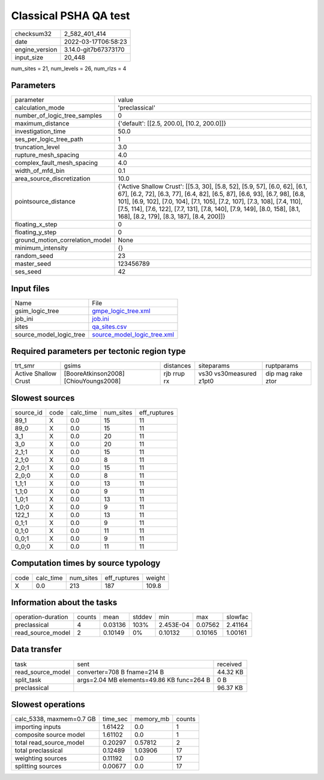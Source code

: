 Classical PSHA QA test
======================

+----------------+----------------------+
| checksum32     | 2_582_401_414        |
+----------------+----------------------+
| date           | 2022-03-17T06:58:23  |
+----------------+----------------------+
| engine_version | 3.14.0-git7b67373170 |
+----------------+----------------------+
| input_size     | 20_448               |
+----------------+----------------------+

num_sites = 21, num_levels = 26, num_rlzs = 4

Parameters
----------
+---------------------------------+-----------------------------------------------------------------------------------------------------------------------------------------------------------------------------------------------------------------------------------------------------------------------------------------------------------------------------------------------------------------+
| parameter                       | value                                                                                                                                                                                                                                                                                                                                                           |
+---------------------------------+-----------------------------------------------------------------------------------------------------------------------------------------------------------------------------------------------------------------------------------------------------------------------------------------------------------------------------------------------------------------+
| calculation_mode                | 'preclassical'                                                                                                                                                                                                                                                                                                                                                  |
+---------------------------------+-----------------------------------------------------------------------------------------------------------------------------------------------------------------------------------------------------------------------------------------------------------------------------------------------------------------------------------------------------------------+
| number_of_logic_tree_samples    | 0                                                                                                                                                                                                                                                                                                                                                               |
+---------------------------------+-----------------------------------------------------------------------------------------------------------------------------------------------------------------------------------------------------------------------------------------------------------------------------------------------------------------------------------------------------------------+
| maximum_distance                | {'default': [[2.5, 200.0], [10.2, 200.0]]}                                                                                                                                                                                                                                                                                                                      |
+---------------------------------+-----------------------------------------------------------------------------------------------------------------------------------------------------------------------------------------------------------------------------------------------------------------------------------------------------------------------------------------------------------------+
| investigation_time              | 50.0                                                                                                                                                                                                                                                                                                                                                            |
+---------------------------------+-----------------------------------------------------------------------------------------------------------------------------------------------------------------------------------------------------------------------------------------------------------------------------------------------------------------------------------------------------------------+
| ses_per_logic_tree_path         | 1                                                                                                                                                                                                                                                                                                                                                               |
+---------------------------------+-----------------------------------------------------------------------------------------------------------------------------------------------------------------------------------------------------------------------------------------------------------------------------------------------------------------------------------------------------------------+
| truncation_level                | 3.0                                                                                                                                                                                                                                                                                                                                                             |
+---------------------------------+-----------------------------------------------------------------------------------------------------------------------------------------------------------------------------------------------------------------------------------------------------------------------------------------------------------------------------------------------------------------+
| rupture_mesh_spacing            | 4.0                                                                                                                                                                                                                                                                                                                                                             |
+---------------------------------+-----------------------------------------------------------------------------------------------------------------------------------------------------------------------------------------------------------------------------------------------------------------------------------------------------------------------------------------------------------------+
| complex_fault_mesh_spacing      | 4.0                                                                                                                                                                                                                                                                                                                                                             |
+---------------------------------+-----------------------------------------------------------------------------------------------------------------------------------------------------------------------------------------------------------------------------------------------------------------------------------------------------------------------------------------------------------------+
| width_of_mfd_bin                | 0.1                                                                                                                                                                                                                                                                                                                                                             |
+---------------------------------+-----------------------------------------------------------------------------------------------------------------------------------------------------------------------------------------------------------------------------------------------------------------------------------------------------------------------------------------------------------------+
| area_source_discretization      | 10.0                                                                                                                                                                                                                                                                                                                                                            |
+---------------------------------+-----------------------------------------------------------------------------------------------------------------------------------------------------------------------------------------------------------------------------------------------------------------------------------------------------------------------------------------------------------------+
| pointsource_distance            | {'Active Shallow Crust': [[5.3, 30], [5.8, 52], [5.9, 57], [6.0, 62], [6.1, 67], [6.2, 72], [6.3, 77], [6.4, 82], [6.5, 87], [6.6, 93], [6.7, 98], [6.8, 101], [6.9, 102], [7.0, 104], [7.1, 105], [7.2, 107], [7.3, 108], [7.4, 110], [7.5, 114], [7.6, 122], [7.7, 131], [7.8, 140], [7.9, 149], [8.0, 158], [8.1, 168], [8.2, 179], [8.3, 187], [8.4, 200]]} |
+---------------------------------+-----------------------------------------------------------------------------------------------------------------------------------------------------------------------------------------------------------------------------------------------------------------------------------------------------------------------------------------------------------------+
| floating_x_step                 | 0                                                                                                                                                                                                                                                                                                                                                               |
+---------------------------------+-----------------------------------------------------------------------------------------------------------------------------------------------------------------------------------------------------------------------------------------------------------------------------------------------------------------------------------------------------------------+
| floating_y_step                 | 0                                                                                                                                                                                                                                                                                                                                                               |
+---------------------------------+-----------------------------------------------------------------------------------------------------------------------------------------------------------------------------------------------------------------------------------------------------------------------------------------------------------------------------------------------------------------+
| ground_motion_correlation_model | None                                                                                                                                                                                                                                                                                                                                                            |
+---------------------------------+-----------------------------------------------------------------------------------------------------------------------------------------------------------------------------------------------------------------------------------------------------------------------------------------------------------------------------------------------------------------+
| minimum_intensity               | {}                                                                                                                                                                                                                                                                                                                                                              |
+---------------------------------+-----------------------------------------------------------------------------------------------------------------------------------------------------------------------------------------------------------------------------------------------------------------------------------------------------------------------------------------------------------------+
| random_seed                     | 23                                                                                                                                                                                                                                                                                                                                                              |
+---------------------------------+-----------------------------------------------------------------------------------------------------------------------------------------------------------------------------------------------------------------------------------------------------------------------------------------------------------------------------------------------------------------+
| master_seed                     | 123456789                                                                                                                                                                                                                                                                                                                                                       |
+---------------------------------+-----------------------------------------------------------------------------------------------------------------------------------------------------------------------------------------------------------------------------------------------------------------------------------------------------------------------------------------------------------------+
| ses_seed                        | 42                                                                                                                                                                                                                                                                                                                                                              |
+---------------------------------+-----------------------------------------------------------------------------------------------------------------------------------------------------------------------------------------------------------------------------------------------------------------------------------------------------------------------------------------------------------------+

Input files
-----------
+-------------------------+--------------------------------------------------------------+
| Name                    | File                                                         |
+-------------------------+--------------------------------------------------------------+
| gsim_logic_tree         | `gmpe_logic_tree.xml <gmpe_logic_tree.xml>`_                 |
+-------------------------+--------------------------------------------------------------+
| job_ini                 | `job.ini <job.ini>`_                                         |
+-------------------------+--------------------------------------------------------------+
| sites                   | `qa_sites.csv <qa_sites.csv>`_                               |
+-------------------------+--------------------------------------------------------------+
| source_model_logic_tree | `source_model_logic_tree.xml <source_model_logic_tree.xml>`_ |
+-------------------------+--------------------------------------------------------------+

Required parameters per tectonic region type
--------------------------------------------
+----------------------+---------------------------------------+-------------+-------------------------+-------------------+
| trt_smr              | gsims                                 | distances   | siteparams              | ruptparams        |
+----------------------+---------------------------------------+-------------+-------------------------+-------------------+
| Active Shallow Crust | [BooreAtkinson2008] [ChiouYoungs2008] | rjb rrup rx | vs30 vs30measured z1pt0 | dip mag rake ztor |
+----------------------+---------------------------------------+-------------+-------------------------+-------------------+

Slowest sources
---------------
+-----------+------+-----------+-----------+--------------+
| source_id | code | calc_time | num_sites | eff_ruptures |
+-----------+------+-----------+-----------+--------------+
| 89_1      | X    | 0.0       | 15        | 11           |
+-----------+------+-----------+-----------+--------------+
| 89_0      | X    | 0.0       | 15        | 11           |
+-----------+------+-----------+-----------+--------------+
| 3_1       | X    | 0.0       | 20        | 11           |
+-----------+------+-----------+-----------+--------------+
| 3_0       | X    | 0.0       | 20        | 11           |
+-----------+------+-----------+-----------+--------------+
| 2_1;1     | X    | 0.0       | 15        | 11           |
+-----------+------+-----------+-----------+--------------+
| 2_1;0     | X    | 0.0       | 8         | 11           |
+-----------+------+-----------+-----------+--------------+
| 2_0;1     | X    | 0.0       | 15        | 11           |
+-----------+------+-----------+-----------+--------------+
| 2_0;0     | X    | 0.0       | 8         | 11           |
+-----------+------+-----------+-----------+--------------+
| 1_1;1     | X    | 0.0       | 13        | 11           |
+-----------+------+-----------+-----------+--------------+
| 1_1;0     | X    | 0.0       | 9         | 11           |
+-----------+------+-----------+-----------+--------------+
| 1_0;1     | X    | 0.0       | 13        | 11           |
+-----------+------+-----------+-----------+--------------+
| 1_0;0     | X    | 0.0       | 9         | 11           |
+-----------+------+-----------+-----------+--------------+
| 122_1     | X    | 0.0       | 13        | 11           |
+-----------+------+-----------+-----------+--------------+
| 0_1;1     | X    | 0.0       | 9         | 11           |
+-----------+------+-----------+-----------+--------------+
| 0_1;0     | X    | 0.0       | 11        | 11           |
+-----------+------+-----------+-----------+--------------+
| 0_0;1     | X    | 0.0       | 9         | 11           |
+-----------+------+-----------+-----------+--------------+
| 0_0;0     | X    | 0.0       | 11        | 11           |
+-----------+------+-----------+-----------+--------------+

Computation times by source typology
------------------------------------
+------+-----------+-----------+--------------+--------+
| code | calc_time | num_sites | eff_ruptures | weight |
+------+-----------+-----------+--------------+--------+
| X    | 0.0       | 213       | 187          | 109.8  |
+------+-----------+-----------+--------------+--------+

Information about the tasks
---------------------------
+--------------------+--------+---------+--------+-----------+---------+---------+
| operation-duration | counts | mean    | stddev | min       | max     | slowfac |
+--------------------+--------+---------+--------+-----------+---------+---------+
| preclassical       | 4      | 0.03136 | 103%   | 2.453E-04 | 0.07562 | 2.41164 |
+--------------------+--------+---------+--------+-----------+---------+---------+
| read_source_model  | 2      | 0.10149 | 0%     | 0.10132   | 0.10165 | 1.00161 |
+--------------------+--------+---------+--------+-----------+---------+---------+

Data transfer
-------------
+-------------------+-------------------------------------------+----------+
| task              | sent                                      | received |
+-------------------+-------------------------------------------+----------+
| read_source_model | converter=708 B fname=214 B               | 44.32 KB |
+-------------------+-------------------------------------------+----------+
| split_task        | args=2.04 MB elements=49.86 KB func=264 B | 0 B      |
+-------------------+-------------------------------------------+----------+
| preclassical      |                                           | 96.37 KB |
+-------------------+-------------------------------------------+----------+

Slowest operations
------------------
+--------------------------+----------+-----------+--------+
| calc_5338, maxmem=0.7 GB | time_sec | memory_mb | counts |
+--------------------------+----------+-----------+--------+
| importing inputs         | 1.61422  | 0.0       | 1      |
+--------------------------+----------+-----------+--------+
| composite source model   | 1.61102  | 0.0       | 1      |
+--------------------------+----------+-----------+--------+
| total read_source_model  | 0.20297  | 0.57812   | 2      |
+--------------------------+----------+-----------+--------+
| total preclassical       | 0.12489  | 1.03906   | 17     |
+--------------------------+----------+-----------+--------+
| weighting sources        | 0.11192  | 0.0       | 17     |
+--------------------------+----------+-----------+--------+
| splitting sources        | 0.00677  | 0.0       | 17     |
+--------------------------+----------+-----------+--------+